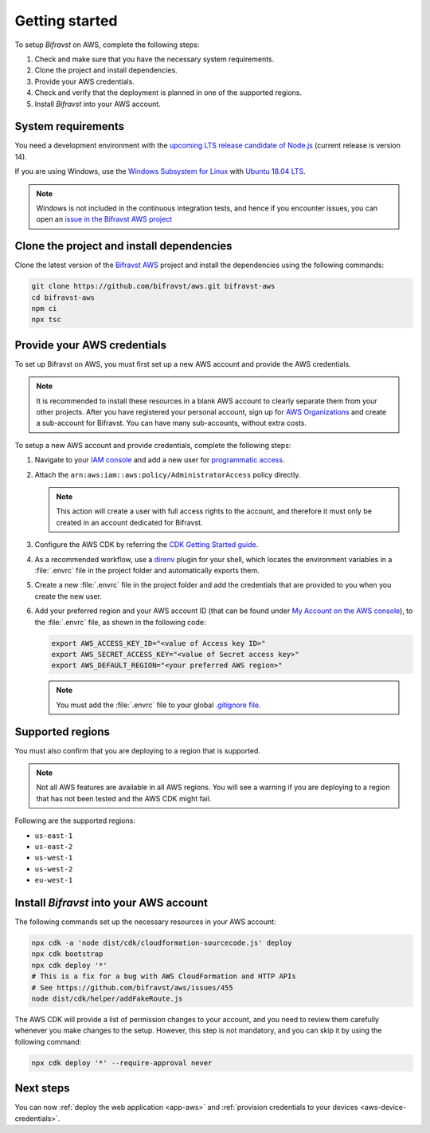 .. _aws-getting-started:

Getting started
###############

To setup *Bifravst* on AWS, complete the following steps:

1. Check and make sure that you have the necessary system requirements.
#. Clone the project and install dependencies.
#. Provide your AWS credentials.
#. Check and verify that the deployment is planned in one of the supported regions.
#. Install *Bifravst* into your AWS account.

System requirements
*******************

You need a development environment with the `upcoming LTS release candidate of Node.js <https://nodejs.org/en/about/releases/>`_ (current release is version 14).

If you are using Windows, use the `Windows Subsystem for Linux <https://docs.microsoft.com/en-us/windows/wsl/install-win10>`_ with `Ubuntu 18.04
LTS <https://www.microsoft.com/nb-no/p/ubuntu-1804-lts/9n9tngvndl3q?rtc=1>`_.

.. note::

   Windows is not included in the continuous integration tests, and hence if you encounter issues, you can open an `issue in the Bifravst AWS project <https://github.com/bifravst/aws/issues/new>`_ 

Clone the project and install dependencies
******************************************

Clone the latest version of the `Bifravst AWS <https://github.com/bifravst/aws>`_ project and install the dependencies using the following commands:

.. code-block:: bash

    git clone https://github.com/bifravst/aws.git bifravst-aws 
    cd bifravst-aws 
    npm ci
    npx tsc

Provide your AWS credentials
****************************

To set up Bifravst on AWS, you must first set up a new AWS account and provide the AWS credentials.

.. note::

   It is recommended to install these resources in a blank AWS account to clearly separate them from your other projects.
   After you have registered your personal account, sign up for `AWS Organizations <https://aws.amazon.com/organizations/>`_ and create a sub-account for Bifravst.
   You can have many sub-accounts, without extra costs.

To setup a new AWS account and provide credentials, complete the following steps:

1.  Navigate to your `IAM console <https://console.aws.amazon.com/iam/home?region=us-east-1#/home>`_ and add a new user for `programmatic access <https://wa.aws.amazon.com/wat.question.SEC_3.en.html>`_.

#.  Attach the ``arn:aws:iam::aws:policy/AdministratorAccess`` policy directly.

    .. note::

       This action will create a user with full access rights to the account, and therefore it must only be created in an account dedicated for Bifravst.

#.  Configure the AWS CDK by referring the `CDK Getting Started guide <https://docs.aws.amazon.com/cdk/latest/guide/getting_started.html>`_.

#.  As a recommended workflow, use a `direnv <https://direnv.net/>`_ plugin for your shell, which locates the environment variables in a :file:`.envrc` file in the project folder and automatically exports them.

#.  Create a new :file:`.envrc` file in the project folder and add the credentials that are provided to you when you create the new user.

#.  Add your preferred region and your AWS account ID (that can be found under `My Account on the AWS console <https://console.aws.amazon.com/billing/home?#/account>`_), to the :file:`.envrc` file, as shown in the following code:

    .. code-block:: bash

        export AWS_ACCESS_KEY_ID="<value of Access key ID>"
        export AWS_SECRET_ACCESS_KEY="<value of Secret access key>"
        export AWS_DEFAULT_REGION="<your preferred AWS region>"

    .. note::

       You must add the :file:`.envrc` file to your global `.gitignore file <https://help.github.com/en/github/using-git/ignoring-files#create-a-global-gitignore>`_.

Supported regions
*****************

You must also confirm that you are deploying to a region that is supported.

.. note::

   Not all AWS features are available in all AWS regions.
   You will see a warning if you are deploying to a region that has not been tested and the AWS CDK might fail.

Following are the supported regions:

*   ``us-east-1``
*   ``us-east-2``
*   ``us-west-1``
*   ``us-west-2``
*   ``eu-west-1``

Install *Bifravst* into your AWS account
****************************************

The following commands set up the necessary resources in your AWS account:

.. code-block:: bash

    npx cdk -a 'node dist/cdk/cloudformation-sourcecode.js' deploy
    npx cdk bootstrap
    npx cdk deploy '*'
    # This is a fix for a bug with AWS CloudFormation and HTTP APIs
    # See https://github.com/bifravst/aws/issues/455
    node dist/cdk/helper/addFakeRoute.js

The AWS CDK will provide a list of permission changes to your account, and you need to review them carefully whenever you make changes to the setup.
However, this step is not mandatory, and you can skip it by using the following command:

.. code-block:: bash

   npx cdk deploy '*' --require-approval never

Next steps
**********

You can now :ref:`deploy the web application <app-aws>`  and :ref:`provision credentials to your devices <aws-device-credentials>`.
